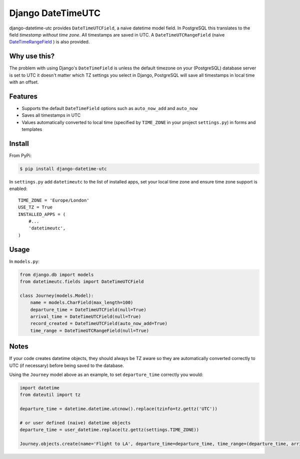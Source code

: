 Django DateTimeUTC
==================

django-datetime-utc provides ``DateTimeUTCField``, a naive datetime model field. In PostgreSQL this translates to the field *timestamp without time zone*. All timestamps are saved in UTC.
A ``DateTimeUTCRangeField`` (naive `DateTimeRangeField <https://docs.djangoproject.com/en/4.2/ref/contrib/postgres/fields/#datetimerangefield>`_ ) is also provided.


Why use this?
-------------

The problem with using Django's ``DateTimeField`` is unless the default timezone on your (PostgreSQL) database server is set to UTC it doesn't matter which TZ settings you select in Django, PostgreSQL will save all timestamps in local time with an offset.

Features
--------

- Supports the default ``DateTimeField`` options such as ``auto_now_add`` and ``auto_now``
- Saves all timestamps in UTC
- Values automatically converted to local time (specified by ``TIME_ZONE`` in your project ``settings.py``) in forms and templates

Install
-------

From PyPi:

.. code-block:: console

    $ pip install django-datetime-utc

In ``settings.py`` add ``datetimeutc`` to the list of installed apps, set your local time zone and ensure time zone support is enabled:
::

    TIME_ZONE = 'Europe/London'
    USE_TZ = True
    INSTALLED_APPS = (
        #...
        'datetimeutc',
    )

Usage
-----

In ``models.py``:

.. code-block:: python

    from django.db import models
    from datetimeutc.fields import DateTimeUTCField

    class Journey(models.Model):
        name = models.CharField(max_length=100)
        departure_time = DateTimeUTCField(null=True)
        arrival_time = DateTimeUTCField(null=True)
        record_created = DateTimeUTCField(auto_now_add=True)
        time_range = DateTimeUTCRangeField(null=True)

Notes
-----

If your code creates datetime objects, they should always be TZ aware so they are automatically converted correctly to UTC (if necessary) before being saved to the database.

Using the ``Journey`` model above as an example, to set ``departure_time`` correctly you would:

.. code-block:: python

    import datetime
    from dateutil import tz

    departure_time = datetime.datetime.utcnow().replace(tzinfo=tz.gettz('UTC'))

    # or user defined (naive) datetime objects
    departure_time = user_datetime.replace(tz.gettz(settings.TIME_ZONE))

    Journey.objects.create(name='Flight to LA', departure_time=departure_time, time_range=(departure_time, arrival_time))
